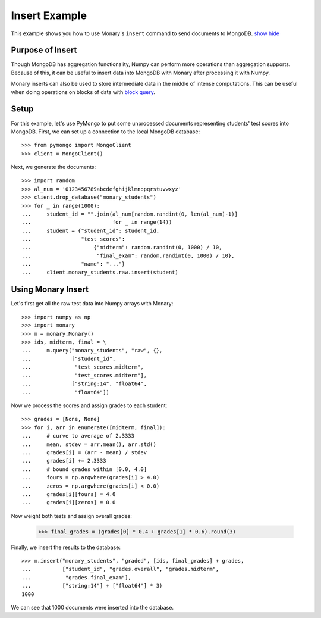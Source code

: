 Insert Example
==============

This example shows you how to use Monary's ``insert`` command to send documents
to MongoDB.
`show <javascript:$('span.gp, span.go').show();>`_
`hide <javascript:$('span.gp, span.go').hide();>`_

Purpose of Insert
-----------------
Though MongoDB has aggregation functionality, Numpy can perform more operations
than aggregation supports. Because of this, it can be useful to insert data
into MongoDB with Monary after processing it with Numpy.

Monary inserts can also be used to store intermediate data in the middle of
intense computations. This can be useful when doing operations on blocks of
data with `block query <./block-query.html>`_.

Setup
-----
For this example, let's use PyMongo to put some unprocessed documents
representing students' test scores into MongoDB. First, we can set up a
connection to the local MongoDB database::

    >>> from pymongo import MongoClient
    >>> client = MongoClient()

Next, we generate the documents::

    >>> import random
    >>> al_num = '0123456789abcdefghijklmnopqrstuvwxyz'
    >>> client.drop_database("monary_students")
    >>> for _ in range(1000):
    ...     student_id = "".join(al_num[random.randint(0, len(al_num)-1)]
    ...                          for _ in range(14))
    ...     student = {"student_id": student_id,
    ...                "test_scores":
    ...                    {"midterm": random.randint(0, 1000) / 10,
    ...                     "final_exam": random.randint(0, 1000) / 10},
    ...                "name": "..."}
    ...     client.monary_students.raw.insert(student)


Using Monary Insert
-------------------
Let's first get all the raw test data into Numpy arrays with Monary::

    >>> import numpy as np
    >>> import monary
    >>> m = monary.Monary()
    >>> ids, midterm, final = \
    ...     m.query("monary_students", "raw", {},
    ...             ["student_id",
    ...              "test_scores.midterm",
    ...              "test_scores.midterm"],
    ...             ["string:14", "float64",
    ...              "float64"])

Now we process the scores and assign grades to each student::

    >>> grades = [None, None]
    >>> for i, arr in enumerate([midterm, final]):
    ...     # curve to average of 2.3333
    ...     mean, stdev = arr.mean(), arr.std()
    ...     grades[i] = (arr - mean) / stdev
    ...     grades[i] += 2.3333
    ...     # bound grades within [0.0, 4.0]
    ...     fours = np.argwhere(grades[i] > 4.0)
    ...     zeros = np.argwhere(grades[i] < 0.0)
    ...     grades[i][fours] = 4.0
    ...     grades[i][zeros] = 0.0

Now weight both tests and assign overall grades:

    >>> final_grades = (grades[0] * 0.4 + grades[1] * 0.6).round(3)

Finally, we insert the results to the database::

    >>> m.insert("monary_students", "graded", [ids, final_grades] + grades,
    ...          ["student_id", "grades.overall", "grades.midterm",
    ...           "grades.final_exam"],
    ...          ["string:14"] + ["float64"] * 3)
    1000

We can see that 1000 documents were inserted into the database.
